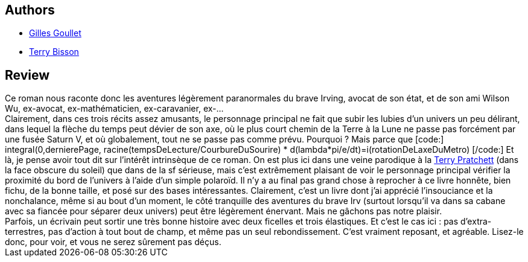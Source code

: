 :jbake-type: post
:jbake-status: published
:jbake-title: Échecs et maths
:jbake-tags:  rayon-imaginaire,_année_2003,_mois_juil.,_note_4,hard-science,read
:jbake-date: 2003-07-10
:jbake-depth: ../../
:jbake-uri: goodreads/books/9782070421480.adoc
:jbake-bigImage: https://s.gr-assets.com/assets/nophoto/book/111x148-bcc042a9c91a29c1d680899eff700a03.png
:jbake-smallImage: https://s.gr-assets.com/assets/nophoto/book/50x75-a91bf249278a81aabab721ef782c4a74.png
:jbake-source: https://www.goodreads.com/book/show/1661709
:jbake-style: goodreads goodreads-book

++++
<div class="book-description">

</div>
++++


## Authors
* link:../authors/86222.html[Gilles Goullet]
* link:../authors/73422.html[Terry Bisson]



## Review

++++
Ce roman nous raconte donc les aventures légèrement paranormales du brave Irving, avocat de son état, et de son ami Wilson Wu, ex-avocat, ex-mathématicien, ex-caravanier, ex-... <br/>Clairement, dans ces trois récits assez amusants, le personnage principal ne fait que subir les lubies d’un univers un peu délirant, dans lequel la flèche du temps peut dévier de son axe, où le plus court chemin de la Terre à la Lune ne passe pas forcément par une fusée Saturn V, et où globalement, tout ne se passe pas comme prévu. Pourquoi ? Mais parce que [code:] integral(0,dernierePage, racine(tempsDeLecture/CourbureDuSourire) * d(lambda*pi/e/dt)=i(rotationDeLaxeDuMetro) [/code:] Et là, je pense avoir tout dit sur l’intérêt intrinsèque de ce roman. On est plus ici dans une veine parodique à la <a class="DirectAuthorReference destination_Author" href="../authors/1654.html">Terry Pratchett</a> (dans la face obscure du soleil) que dans de la sf sérieuse, mais c’est extrêmement plaisant de voir le personnage principal vérifier la proximité du bord de l’univers à l’aide d’un simple polaroïd. Il n’y a au final pas grand chose à reprocher à ce livre honnête, bien fichu, de la bonne taille, et posé sur des bases intéressantes. Clairement, c’est un livre dont j’ai apprécié l’insouciance et la nonchalance, même si au bout d’un moment, le côté tranquille des aventures du brave Irv (surtout lorsqu’il va dans sa cabane avec sa fiancée pour séparer deux univers) peut être légèrement énervant. Mais ne gâchons pas notre plaisir. <br/>Parfois, un écrivain peut sortir une très bonne histoire avec deux ficelles et trois élastiques. Et c’est le cas ici : pas d’extra-terrestres, pas d’action à tout bout de champ, et même pas un seul rebondissement. C’est vraiment reposant, et agréable. Lisez-le donc, pour voir, et vous ne serez sûrement pas déçus.
++++